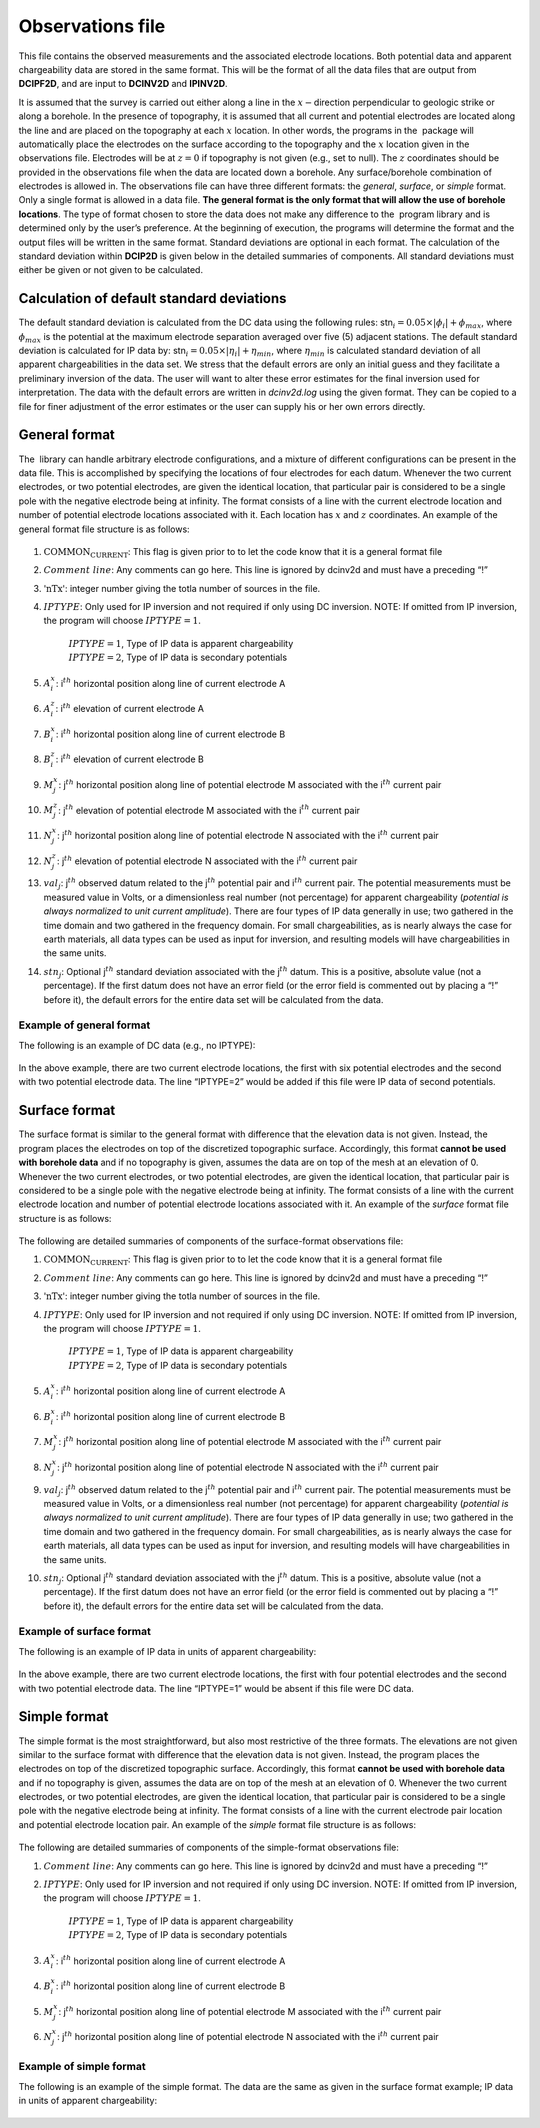 .. _observations:

Observations file
=================

This file contains the observed measurements and the associated
electrode locations. Both potential data and apparent chargeability data
are stored in the same format. This will be the format of all the data
files that are output from **DCIPF2D**, and are input to **DCINV2D** and **IPINV2D**.

It is assumed that the survey is carried out either along a line in the
:math:`x-`\ direction perpendicular to geologic strike or along a
borehole. In the presence of topography, it is assumed that all current
and potential electrodes are located along the line and are placed on
the topography at each :math:`x` location. In other words, the programs
in the  package will automatically place the electrodes on the surface
according to the topography and the :math:`x` location given in the
observations file. Electrodes will be at :math:`z=0` if topography is
not given (e.g., set to null). The :math:`z` coordinates should be
provided in the observations file when the data are located down a
borehole. Any surface/borehole combination of electrodes is allowed in.
The observations file can have three different formats: the *general*, *surface*, or *simple*
format. Only a single format is allowed in a data file. **The general
format is the only format that will allow the use of borehole
locations**. The type of format chosen to store the data does not make
any difference to the  program library and is determined only by the
user’s preference. At the beginning of execution, the programs will
determine the format and the output files will be written in the same
format. Standard deviations are optional in each format. The calculation
of the standard deviation within **DCIP2D** is given below in the detailed
summaries of components. All standard deviations must either be given or
not given to be calculated.

Calculation of default standard deviations
------------------------------------------

The default standard deviation is calculated from the DC data using the
following rules: stn\ :math:`_i = 0.05 \times |\phi_i| + \phi_{max}`,
where :math:`\phi_{max}` is the potential at the maximum electrode
separation averaged over five (5) adjacent stations. The default
standard deviation is calculated for IP data by:
stn\ :math:`_i = 0.05 \times |\eta_i| + \eta_{min}`, where
:math:`\eta_{min}` is calculated standard deviation of all apparent
chargeabilities in the data set. We stress that the default errors are
only an initial guess and they facilitate a preliminary inversion of the
data. The user will want to alter these error estimates for the final
inversion used for interpretation. The data with the default errors are
written in *dcinv2d.log* using the given format. They can be copied to a file for
finer adjustment of the error estimates or the user can supply his or
her own errors directly.

General format
--------------

The  library can handle arbitrary electrode configurations, and a
mixture of different configurations can be present in the data file.
This is accomplished by specifying the locations of four electrodes for
each datum. Whenever the two current electrodes, or two potential
electrodes, are given the identical location, that particular pair is
considered to be a single pole with the negative electrode being at
infinity. The format consists of a line with the current electrode
location and number of potential electrode locations associated with it.
Each location has :math:`x` and :math:`z` coordinates. An example of the
general format file structure is as follows:

.. figure:: ../images/obsfile_generalformat.png
   :figwidth: 50%
   :align: center
   :name: obsfile_generalformat

#. :math:`\text{COMMON_CURRENT}`: This flag is given prior to to let the code know that it is a general
   format file

#. :math:`Comment~line`: Any comments can go here. This line is ignored by dcinv2d and must have a
   preceding “!”

#. :math:`\text{'nTx'}`: integer number giving the totla number of sources in the file.

#. :math:`IPTYPE`: Only used for IP inversion and not required if only using DC
   inversion. NOTE: If omitted from IP inversion, the program will
   choose :math:`IPTYPE=1`.
     | :math:`IPTYPE=1`, Type of IP data is apparent chargeability
     | :math:`IPTYPE=2`, Type of IP data is secondary potentials

#. :math:`A^x_i`: i\ :math:`^{th}` horizontal position along line of current electrode A

#. :math:`A^z_i`: i\ :math:`^{th}` elevation of current electrode A

#. :math:`B^x_i`: i\ :math:`^{th}` horizontal position along line of current electrode B

#. :math:`B^z_i`: i\ :math:`^{th}` elevation of current electrode B

#. :math:`M^x_j`: j\ :math:`^{th}` horizontal position along line of potential
   electrode M associated with the i\ :math:`^{th}` current pair

#. :math:`M^z_j`: j\ :math:`^{th}` elevation of potential electrode M associated with
   the i\ :math:`^{th}` current pair

#. :math:`N^x_j`: j\ :math:`^{th}` horizontal position along line of potential
   electrode N associated with the i\ :math:`^{th}` current pair

#. :math:`N^z_j`: j\ :math:`^{th}` elevation of potential electrode N associated with
   the i\ :math:`^{th}` current pair

#. :math:`val_j`: j\ :math:`^{th}` observed datum related to the j\ :math:`^{th}`
   potential pair and i\ :math:`^{th}` current pair. The potential
   measurements must be measured value in Volts, or a dimensionless real
   number (not percentage) for apparent chargeability (*potential is
   always normalized to unit current amplitude*). There are four types
   of IP data generally in use; two gathered in the time domain and two
   gathered in the frequency domain. For small chargeabilities, as is
   nearly always the case for earth materials, all data types can be
   used as input for inversion, and resulting models will have
   chargeabilities in the same units.

#. :math:`stn_j`: Optional j\ :math:`^{th}` standard deviation associated with the
   j\ :math:`^{th}` datum. This is a positive, absolute value (not a
   percentage). If the first datum does not have an error field (or the
   error field is commented out by placing a “!” before it), the default
   errors for the entire data set will be calculated from the data.

Example of general format
`````````````````````````

The following is an example of DC data (e.g., no IPTYPE):

.. figure:: ../images/obsfile_generalformat_example.png
   :figwidth: 50%
   :align: center
   :name: obsfile_generalformat_example

In the above example, there are two current electrode locations, the
first with six potential electrodes and the second with two potential
electrode data. The line “IPTYPE=2” would be added if this file were IP
data of second potentials.

Surface format
--------------

The surface format is similar to the general format with difference that
the elevation data is not given. Instead, the program places the
electrodes on top of the discretized topographic surface. Accordingly,
this format **cannot be used with borehole data** and if no topography
is given, assumes the data are on top of the mesh at an elevation of 0.
Whenever the two current electrodes, or two potential electrodes, are
given the identical location, that particular pair is considered to be a
single pole with the negative electrode being at infinity. The format
consists of a line with the current electrode location and number of
potential electrode locations associated with it. An example of the
*surface* format file structure is as follows:

.. figure:: ../images/obsfile_surfaceformat.png
   :figwidth: 50%
   :align: center
   :name: obsfile_surfaceformat

The following are detailed summaries of components of the surface-format
observations file:

#. :math:`\text{COMMON_CURRENT}`: This flag is given prior to to let the code know that it is a general
   format file

#. :math:`Comment~line`: Any comments can go here. This line is ignored by dcinv2d and must have a
   preceding “!”

#. :math:`\text{'nTx'}`: integer number giving the totla number of sources in the file.

#. :math:`IPTYPE`: Only used for IP inversion and not required if only using DC
   inversion. NOTE: If omitted from IP inversion, the program will
   choose :math:`IPTYPE=1`.
     | :math:`IPTYPE=1`, Type of IP data is apparent chargeability
     | :math:`IPTYPE=2`, Type of IP data is secondary potentials

#. :math:`A^x_i`: i\ :math:`^{th}` horizontal position along line of current electrode A

#. :math:`B^x_i`: i\ :math:`^{th}` horizontal position along line of current electrode B

#. :math:`M^x_j`: j\ :math:`^{th}` horizontal position along line of potential
   electrode M associated with the i\ :math:`^{th}` current pair

#. :math:`N^x_j`: j\ :math:`^{th}` horizontal position along line of potential
   electrode N associated with the i\ :math:`^{th}` current pair

#. :math:`val_j`: j\ :math:`^{th}` observed datum related to the j\ :math:`^{th}`
   potential pair and i\ :math:`^{th}` current pair. The potential
   measurements must be measured value in Volts, or a dimensionless real
   number (not percentage) for apparent chargeability (*potential is
   always normalized to unit current amplitude*). There are four types
   of IP data generally in use; two gathered in the time domain and two
   gathered in the frequency domain. For small chargeabilities, as is
   nearly always the case for earth materials, all data types can be
   used as input for inversion, and resulting models will have
   chargeabilities in the same units.

#. :math:`stn_j`: Optional j\ :math:`^{th}` standard deviation associated with the
   j\ :math:`^{th}` datum. This is a positive, absolute value (not a
   percentage). If the first datum does not have an error field (or the
   error field is commented out by placing a “!” before it), the default
   errors for the entire data set will be calculated from the data.

Example of surface format
`````````````````````````

The following is an example of IP data in units of apparent
chargeability:

.. figure:: ../images/obsfile_surfaceformat_example.png
   :figwidth: 50%
   :align: center
   :name: obsfile_surfaceformat_example

In the above example, there are two current electrode locations, the
first with four potential electrodes and the second with two potential
electrode data. The line “IPTYPE=1” would be absent if this file were DC
data.

Simple format
-------------

The simple format is the most straightforward, but also most restrictive
of the three formats. The elevations are not given similar to the
surface format with difference that the elevation data is not given.
Instead, the program places the electrodes on top of the discretized
topographic surface. Accordingly, this format **cannot be used with
borehole data** and if no topography is given, assumes the data are on
top of the mesh at an elevation of 0. Whenever the two current
electrodes, or two potential electrodes, are given the identical
location, that particular pair is considered to be a single pole with
the negative electrode being at infinity. The format consists of a line
with the current electrode pair location and potential electrode
location pair. An example of the *simple* format file structure is as follows:

.. figure:: ../images/obsfile_simpleformat.png
   :figwidth: 50%
   :align: center
   :name: obsfile_simpleformat

The following are detailed summaries of components of the simple-format
observations file:

#. :math:`Comment~line`: Any comments can go here. This line is ignored by dcinv2d and must have a
   preceding “!”

#. :math:`IPTYPE`: Only used for IP inversion and not required if only using DC
   inversion. NOTE: If omitted from IP inversion, the program will
   choose :math:`IPTYPE=1`.
     | :math:`IPTYPE=1`, Type of IP data is apparent chargeability
     | :math:`IPTYPE=2`, Type of IP data is secondary potentials

#. :math:`A^x_i`: i\ :math:`^{th}` horizontal position along line of current electrode A

#. :math:`B^x_i`: i\ :math:`^{th}` horizontal position along line of current electrode B

#. :math:`M^x_j`: j\ :math:`^{th}` horizontal position along line of potential
   electrode M associated with the i\ :math:`^{th}` current pair

#. :math:`N^x_j`: j\ :math:`^{th}` horizontal position along line of potential
   electrode N associated with the i\ :math:`^{th}` current pair

Example of simple format
````````````````````````

The following is an example of the simple format. The data are the same
as given in the surface format example; IP data in units of apparent
chargeability:

.. figure:: ../images/obsfile_simpleformat_example.png
   :figwidth: 50%
   :align: center
   :name: obsfile_simpleformat_example
